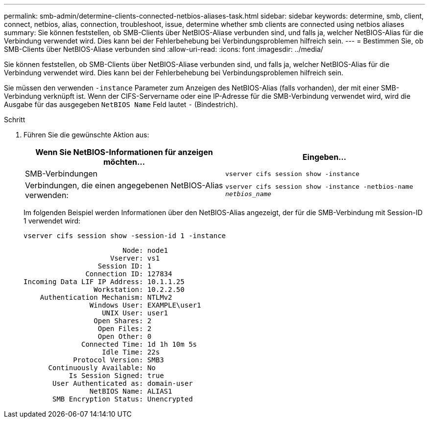 ---
permalink: smb-admin/determine-clients-connected-netbios-aliases-task.html 
sidebar: sidebar 
keywords: determine, smb, client, connect, netbios, alias, connection, troubleshoot, issue, determine whether smb clients are connected using netbios aliases 
summary: Sie können feststellen, ob SMB-Clients über NetBIOS-Aliase verbunden sind, und falls ja, welcher NetBIOS-Alias für die Verbindung verwendet wird. Dies kann bei der Fehlerbehebung bei Verbindungsproblemen hilfreich sein. 
---
= Bestimmen Sie, ob SMB-Clients über NetBIOS-Aliase verbunden sind
:allow-uri-read: 
:icons: font
:imagesdir: ../media/


[role="lead"]
Sie können feststellen, ob SMB-Clients über NetBIOS-Aliase verbunden sind, und falls ja, welcher NetBIOS-Alias für die Verbindung verwendet wird. Dies kann bei der Fehlerbehebung bei Verbindungsproblemen hilfreich sein.

Sie müssen den verwenden `-instance` Parameter zum Anzeigen des NetBIOS-Alias (falls vorhanden), der mit einer SMB-Verbindung verknüpft ist. Wenn der CIFS-Servername oder eine IP-Adresse für die SMB-Verbindung verwendet wird, wird die Ausgabe für das ausgegeben `NetBIOS Name` Feld lautet `-` (Bindestrich).

.Schritt
. Führen Sie die gewünschte Aktion aus:
+
|===
| Wenn Sie NetBIOS-Informationen für anzeigen möchten... | Eingeben... 


 a| 
SMB-Verbindungen
 a| 
`vserver cifs session show -instance`



 a| 
Verbindungen, die einen angegebenen NetBIOS-Alias verwenden:
 a| 
`vserver cifs session show -instance -netbios-name _netbios_name_`

|===
+
Im folgenden Beispiel werden Informationen über den NetBIOS-Alias angezeigt, der für die SMB-Verbindung mit Session-ID 1 verwendet wird:

+
`vserver cifs session show -session-id 1 -instance`

+
[listing]
----

                        Node: node1
                     Vserver: vs1
                  Session ID: 1
               Connection ID: 127834
Incoming Data LIF IP Address: 10.1.1.25
                 Workstation: 10.2.2.50
    Authentication Mechanism: NTLMv2
                Windows User: EXAMPLE\user1
                   UNIX User: user1
                 Open Shares: 2
                  Open Files: 2
                  Open Other: 0
              Connected Time: 1d 1h 10m 5s
                   Idle Time: 22s
            Protocol Version: SMB3
      Continuously Available: No
           Is Session Signed: true
       User Authenticated as: domain-user
                NetBIOS Name: ALIAS1
       SMB Encryption Status: Unencrypted
----

